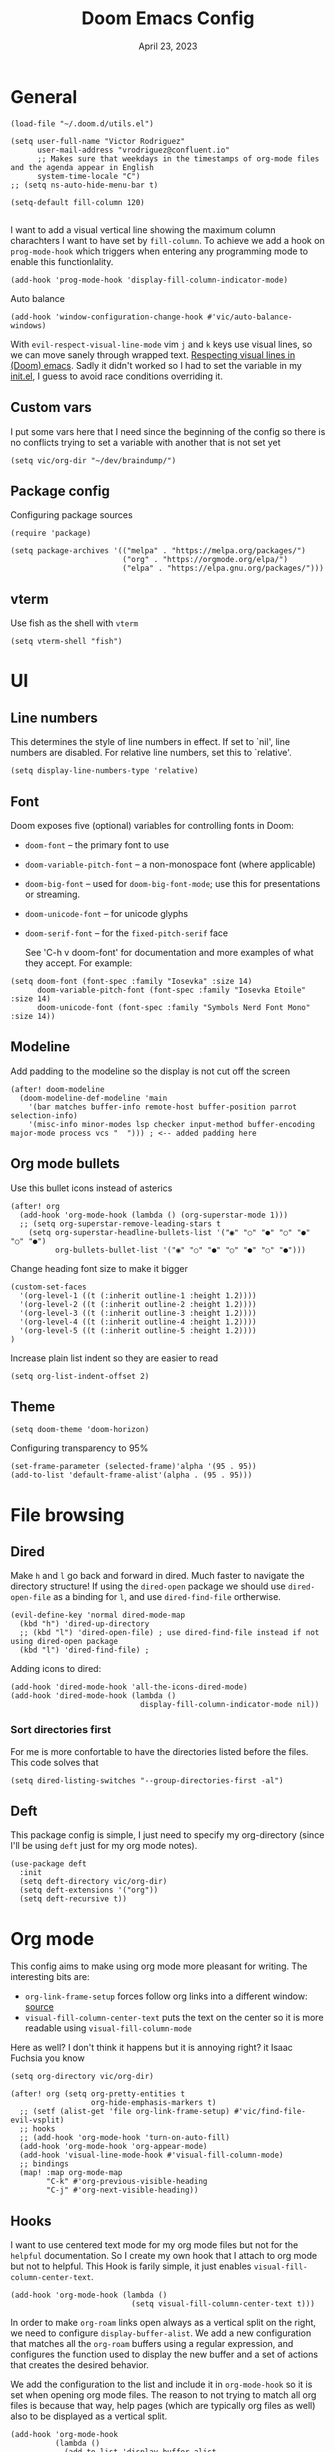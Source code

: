 #+title: Doom Emacs Config
#+DATE:    April 23, 2023
#+SINCE:  1.0
#+STARTUP: content
#+PROPERTY: header-args :tangle config.el


* General

#+begin_src elisp
(load-file "~/.doom.d/utils.el")

(setq user-full-name "Victor Rodriguez"
      user-mail-address "vrodriguez@confluent.io"
      ;; Makes sure that weekdays in the timestamps of org-mode files and the agenda appear in English
      system-time-locale "C")
;; (setq ns-auto-hide-menu-bar t)

(setq-default fill-column 120)

#+end_src

#+RESULTS:
: 120

I want to add a visual vertical line showing the maximum column charachters I want to have set by ~fill-column~. To achieve we add a hook on ~prog-mode-hook~ which triggers when entering any programming mode to enable this functionlality.

#+begin_src elisp
(add-hook 'prog-mode-hook 'display-fill-column-indicator-mode)
#+end_src

#+RESULTS:
| display-fill-column-indicator-mode | hl-todo-mode | display-line-numbers-mode | highlight-numbers-mode | vi-tilde-fringe-mode |

Auto balance
#+begin_src elisp
(add-hook 'window-configuration-change-hook #'vic/auto-balance-windows)
#+end_src

With ~evil-respect-visual-line-mode~ vim ~j~ and ~k~ keys use visual lines, so we can move sanely through wrapped text. [[https://archive.baty.net/2020/respecting-visual-lines-in-doom-emacs/][Respecting visual lines in (Doom) emacs]]. Sadly it didn't worked so I had to set the variable in my [[file:init.el::setq evil-respect-visual-line-mode t][init.el]], I guess to avoid race conditions overriding it.


#+RESULTS:

** Custom vars
I put some vars here that I need since the beginning of the config so there is no conflicts trying to set a variable with another that is not set yet

#+begin_src elisp
(setq vic/org-dir "~/dev/braindump/")
#+end_src

#+RESULTS:
: ~/dev/braindump/

** Package config
Configuring package sources

#+begin_src elisp
(require 'package)

(setq package-archives '(("melpa" . "https://melpa.org/packages/")
                         ("org" . "https://orgmode.org/elpa/")
                         ("elpa" . "https://elpa.gnu.org/packages/")))
#+end_src

** vterm
Use fish as the shell with ~vterm~

#+begin_src elisp
(setq vterm-shell "fish")
#+end_src

#+RESULTS:
: fish

* UI
** Line numbers
This determines the style of line numbers in effect. If set to `nil', line
numbers are disabled. For relative line numbers, set this to `relative'.

#+begin_src elisp
(setq display-line-numbers-type 'relative)
#+end_src

#+RESULTS:
: relative

** Font
Doom exposes five (optional) variables for controlling fonts in Doom:
- ~doom-font~ -- the primary font to use
- ~doom-variable-pitch-font~ -- a non-monospace font (where applicable)
- ~doom-big-font~ -- used for ~doom-big-font-mode~; use this for
  presentations or streaming.
- ~doom-unicode-font~ -- for unicode glyphs
- ~doom-serif-font~ -- for the ~fixed-pitch-serif~ face

 See 'C-h v doom-font' for documentation and more examples of what they
 accept. For example:

#+begin_src elisp
(setq doom-font (font-spec :family "Iosevka" :size 14)
      doom-variable-pitch-font (font-spec :family "Iosevka Etoile" :size 14)
      doom-unicode-font (font-spec :family "Symbols Nerd Font Mono" :size 14))
#+end_src

#+RESULTS:
: #<font-spec nil nil Symbols\ Nerd\ Font\ Mono nil nil nil nil nil 14 nil nil nil nil>

** Modeline
Add padding to the modeline so the display is not cut off the screen

#+begin_src elisp
(after! doom-modeline
  (doom-modeline-def-modeline 'main
    '(bar matches buffer-info remote-host buffer-position parrot selection-info)
    '(misc-info minor-modes lsp checker input-method buffer-encoding major-mode process vcs "  "))) ; <-- added padding here
#+end_src

#+RESULTS:
: doom-modeline-format--main

** Org mode bullets
Use this bullet icons instead of asterics

#+begin_src elisp
(after! org
  (add-hook 'org-mode-hook (lambda () (org-superstar-mode 1)))
  ;; (setq org-superstar-remove-leading-stars t
    (setq org-superstar-headline-bullets-list '("◉" "○" "●" "○" "●" "○" "●")
          org-bullets-bullet-list '("◉" "○" "●" "○" "●" "○" "●")))
#+end_src

Change heading font size to make it bigger

#+begin_src elisp
(custom-set-faces
  '(org-level-1 ((t (:inherit outline-1 :height 1.2))))
  '(org-level-2 ((t (:inherit outline-2 :height 1.2))))
  '(org-level-3 ((t (:inherit outline-3 :height 1.2))))
  '(org-level-4 ((t (:inherit outline-4 :height 1.2))))
  '(org-level-5 ((t (:inherit outline-5 :height 1.2))))
)
#+end_src

#+RESULTS:

Increase plain list indent so they are easier to read

#+begin_src elisp
(setq org-list-indent-offset 2)
#+end_src

#+RESULTS:
: 2

** Theme
#+begin_src elisp
(setq doom-theme 'doom-horizon)
#+end_src

#+RESULTS:
: doom-horizon

Configuring transparency to 95%

#+begin_src elisp
 (set-frame-parameter (selected-frame)'alpha '(95 . 95))
 (add-to-list 'default-frame-alist'(alpha . (95 . 95)))
#+end_src

#+RESULTS:
: ((alpha 95 . 95) (buffer-predicate . doom-buffer-frame-predicate) (right-divider-width . 1) (bottom-divider-width . 1) (vertical-scroll-bars) (tool-bar-lines . 0) (menu-bar-lines . 0) (left-fringe . 8) (right-fringe . 8))

* File browsing
** Dired
Make =h= and =l= go back and forward in dired. Much faster to navigate the directory structure! If using the =dired-open= package we should use ~dired-open-file~ as a binding for =l=, and use ~dired-find-file~ ortherwise.

#+begin_src elisp
(evil-define-key 'normal dired-mode-map
  (kbd "h") 'dired-up-directory
  ;; (kbd "l") 'dired-open-file) ; use dired-find-file instead if not using dired-open package
  (kbd "l") 'dired-find-file) ;
#+end_src

Adding icons to dired:

#+begin_src elisp
(add-hook 'dired-mode-hook 'all-the-icons-dired-mode)
(add-hook 'dired-mode-hook (lambda ()
                             display-fill-column-indicator-mode nil))
#+end_src

#+RESULTS:
| (lambda nil display-fill-column-indicator-mode nil) | dired-extra-startup | all-the-icons-dired-mode | doom--recentf-add-dired-directory-h | +dired-disable-gnu-ls-flags-maybe-h | dired-omit-mode | diredfl-mode |

*** Sort directories first
For me is more confortable to have the directories listed before the files. This code solves that
#+begin_src elisp
(setq dired-listing-switches "--group-directories-first -al")
#+end_src

** Deft
This package config is simple, I just need to specify my org-directory (since I'll be using =deft= just for my org mode notes).

#+begin_src elisp
(use-package deft
  :init
  (setq deft-directory vic/org-dir)
  (setq deft-extensions '("org"))
  (setq deft-recursive t))
#+end_src

#+RESULTS:
: deft

* Org mode
This config aims to make using org mode more pleasant for writing. The interesting bits are:
- ~org-link-frame-setup~ forces follow org links into a different window: [[file:~/.emacs.d/modules/lang/org/config.el::738][source]]
- ~visual-fill-column-center-text~ puts the text on the center so it is more readable using ~visual-fill-column-mode~

Here as well? I don't think it happens but it is annoying right? it Isaac Fuchsia you know

#+begin_src elisp
(setq org-directory vic/org-dir)

(after! org (setq org-pretty-entities t
                  org-hide-emphasis-markers t)
  ;; (setf (alist-get 'file org-link-frame-setup) #'vic/find-file-evil-vsplit)
  ;; hooks
  ;; (add-hook 'org-mode-hook 'turn-on-auto-fill)
  (add-hook 'org-mode-hook 'org-appear-mode)
  (add-hook 'visual-line-mode-hook #'visual-fill-column-mode)
  ;; bindings
  (map! :map org-mode-map
        "C-k" #'org-previous-visible-heading
        "C-j" #'org-next-visible-heading))
#+end_src

** Hooks
I want to use centered text mode for my org mode files but not for the =helpful= documentation. So I create my own hook that I attach to org mode but not to helpful. This Hook is farily simple, it just enables ~visual-fill-column-center-text~.

#+begin_src elisp :results none
(add-hook 'org-mode-hook (lambda ()
                           (setq visual-fill-column-center-text t)))
#+end_src

In order to make =org-roam= links open always as a vertical split on the right, we need to configure ~display-buffer-alist~. We add a new configuration that matches all the =org-roam= buffers using a regular expression, and configures the function used to display the new buffer and a set of actions that creates the desired behavior.

We add the configuration to the list and include it in ~org-mode-hook~ so it is set when opening org mode files. The reason to not trying to match all org files is because that way, help pages (which are typically org files as well) also to be displayed as a vertical split.

#+begin_src elisp :results none
(add-hook 'org-mode-hook
          (lambda ()
            (add-to-list 'display-buffer-alist
                  ;; '(("\\`\\*Org\\(?:-mode\\| Agenda\\)\\*"
                  '(("\\`\\*Org-roam\\*\\*\\[[^]]+\\]\\*\\'"
                     (display-buffer-in-side-window)
                     (side . right)
                     (slot . -1)
                     (window-width . 0.33)
                     (preserve-size . (t . nil)))
                    ))))
#+end_src


#+RESULTS:
| vic/auto-balance-windows | winner-change-fun | +doom-dashboard-resize-h | doom-modeline-invalidate-huds | doom-modeline-refresh-bars | evil-refresh-cursor | window--adjust-process-windows |

** Org appear
Org is not able to look show and hide emphasis markers dynamically (e.g. showing the markers just when the cursor is on a marked region like Obsidian). Using ~org-appear~ helps with this so it works as expected.

#+begin_src elisp
(use-package! org-appear
  :after org
  :init (setq org-appear-autolinks nil))
#+end_src

#+RESULTS:
: org-appear


#+RESULTS:

** Org roam
Package config and bindings

#+begin_src elisp
(use-package! org-roam
  :after org
  :init

  (map! :leader
        :prefix ("r" . "roam")
        ;; :desc "insert" "i" #'org-roam-insert
        :desc "Show graph" "g" #'org-roam-graph
        :desc "Switch to buffer" "b" #'org-roam-switch-to-buffer
        :desc "Org Roam Capture" "c" #'org-roam-capture
        :desc "Org Roam" "r" #'org-roam-buffer-toggle
        ;; :desc "Find node" "f" #'dendroam-node-find-initial-input
        :desc "Find node" "f" #'org-roam-node-find
        :desc "Insert node link" "i" #'org-roam-node-insert
        :desc "Insert (skipping capture)" "I" #'org-roam-insert-immediate
        :desc "Capture in today's daily" "C" #'org-roam-dailies-capture-today
        (:prefix ("d" . "Open By date")
         :desc "Arbitrary date" "d" #'org-roam-dailies-find-date
         :desc "Tomorrow" "m" #'org-roam-dailies-find-tomorrow
         :desc "Today" "t" #'org-roam-dailies-find-today
         :desc "Yesterday" "y" #'org-roam-dailies-find-yesterday )
        ;; (:prefix ("j" . "Org Roam dailies capture")
        ;; :desc "Arbitrary date" "d" #'org-roam-dailies-capture-date
        ;; :desc "Tomorrow" "m" #'org-roam-dailies-capture-tomorrow
        ;; :desc "Today" "t" #'org-roam-dailies-capture-today
        ;; :desc "Yesterday" "y" #'org-roam-dailies-capture-yesterday )
        )
  (global-set-key (kbd "C-c i") #'org-roam-node-insert)
  ;; (define-key map (kbd "C-c i") 'org-roam-node-insert)
  (setq org-roam-directory vic/org-dir
        org-roam-node-display-template (format "%s ${doom-hierarchy:*} %s"
                                               (propertize "${doom-tags:20}" 'face 'org-tag)
                                               (propertize "${doom-type:12}" 'face 'font-lock-keyword-face)))
  ;; (add-to-list 'display-buffer-alist
  ;;            '(("^\\*org-roam\\*"
  ;;               (display-buffer-in-direction)
  ;;               (direction . right)
  ;;               (window-width . 0.33)
  ;;               (window-height . fit-window-to-buffer))))
  )
#+end_src

#+RESULTS:
: org-roam

I prefer to keep the =org-roam= buffer as a /sidebar/, it is a regular window though, so this configuration makes it not replace other windows and be smaller

#+begin_src elisp :results none
(after! org-roam
  (set-popup-rules!
    `((,(regexp-quote org-roam-buffer) ; persistent org-roam buffer
       :side right :width 0.20 :height 0.5 :ttl nil :modeline nil :quit nil :slot 1)
      ("^\\*org-roam: " ; node dedicated org-roam buffer
       :side right :width 0.20 :height 0.5 :ttl nil :modeline nil :quit nil :slot 2))))
#+end_src


*** Capture templates
#+begin_src elisp
(setq org-roam-capture-templates
      '(("m" "main" plain
         "%?"
         :if-new (file+head "main/${slug}.org"
                            "#+title: ${title}\n")
         :immediate-finish t
         :unnarrowed t)
        ("r" "reference" plain "%?"
         :if-new
         (file+head "reference/${title}.org" "#+title: ${title}\n#+filetags: :reference:")
         :immediate-finish t
         :unnarrowed t)
        ;; ("m" "Meeting" plain "%?"
        ;;  :file-name "%<%Y%m%d%H%M%S>-${slug}"
        ;;  :head "#+title: ${title}"
        ;;  :unnarrowed t
        ;;  :immediate-finish t)
        ;; ("c" "Customer" plain "%?"
        ;;  :file-name "${slug}"
        ;;  :head "#+title: ${title}"
        ;;  :unnarrowed t
        ;;  :immediate-finish t)
        ("d" "draft" plain "%?"
         :if-new
         (file+head "drafts/${title}.org" "#+title: ${title}\n#+filetags: :draft:\n")
         :immediate-finish t
         :unnarrowed t)))
#+end_src

#+RESULTS:
| m | main | plain | %? | :if-new | (file+head main/${slug}.org #+title: ${title} |
*** Consult org roam
#+begin_src elisp
(use-package! consult-org-roam
  :ensure t
  :after org-roam
  :init
  (require 'consult-org-roam)
  (consult-org-roam-mode 1)
  :custom
  (consult-org-roam-grep-func #'consult-ripgrep))
#+end_src

#+RESULTS:
: consult-org-roam

** Org Babel
Appart from evaluating =emacs-lisp= code blocks in org mode I also want to evaluate =bash= code block evaluation so we need to add ~shell~ to the =org-babel= loaded languages.

Refereces:
- https://orgmode.org/manual/Languages.html
- https://orgmode.org/worg/org-contrib/babel/languages/ob-doc-shell.html

#+begin_src elisp
(org-babel-do-load-languages
 'org-babel-load-languages
 '((emacs-lisp . t)
   (shell . t)))
#+end_src

* LSP
** bashls

#+begin_src elisp
(setq lsp-bash-highlight-parsing-errors t)
#+end_src

* Doom package config doc
;; Whenever you reconfigure a package, make sure to wrap your config in an
;; `after!' block, otherwise Doom's defaults may override your settings. E.g.
;;
;;   (after! PACKAGE
;;     (setq x y))
;;
;; The exceptions to this rule:
;;
;;   - Setting file/directory variables (like `org-directory')
;;   - Setting variables which explicitly tell you to set them before their
;;     package is loaded (see 'C-h v VARIABLE' to look up their documentation).
;;   - Setting doom variables (which start with 'doom-' or '+').
;;
;; Here are some additional functions/macros that will help you configure Doom.
;;
;; - `load!' for loading external *.el files relative to this one
;; - `use-package!' for configuring packages
;; - `after!' for running code after a package has loaded
;; - `add-load-path!' for adding directories to the `load-path', relative to
;;   this file. Emacs searches the `load-path' when you load packages with
;;   `require' or `use-package'.
;; - `map!' for binding new keys
;;
;; To get information about any of these functions/macros, move the cursor over
;; the highlighted symbol at press 'K' (non-evil users must press 'C-c c k').
;; This will open documentation for it, including demos of how they are used.
;; Alternatively, use `C-h o' to look up a symbol (functions, variables, faces,
;; etc).
;;
;; You can also try 'gd' (or 'C-c c d') to jump to their definition and see how
;; they are implemented.


thi


asafetida


This happen also here? I don't know

This also  happens here? because I can't see it. I so
We add the configuration to the list and include it in ~org-mode-hook~ so it is set when opening org mode files. The reason to not trying to match all org files is because that way, help pages (which are typically org files as well) also to be displayed as a vertical split. and als this continues to happ but I don't know
